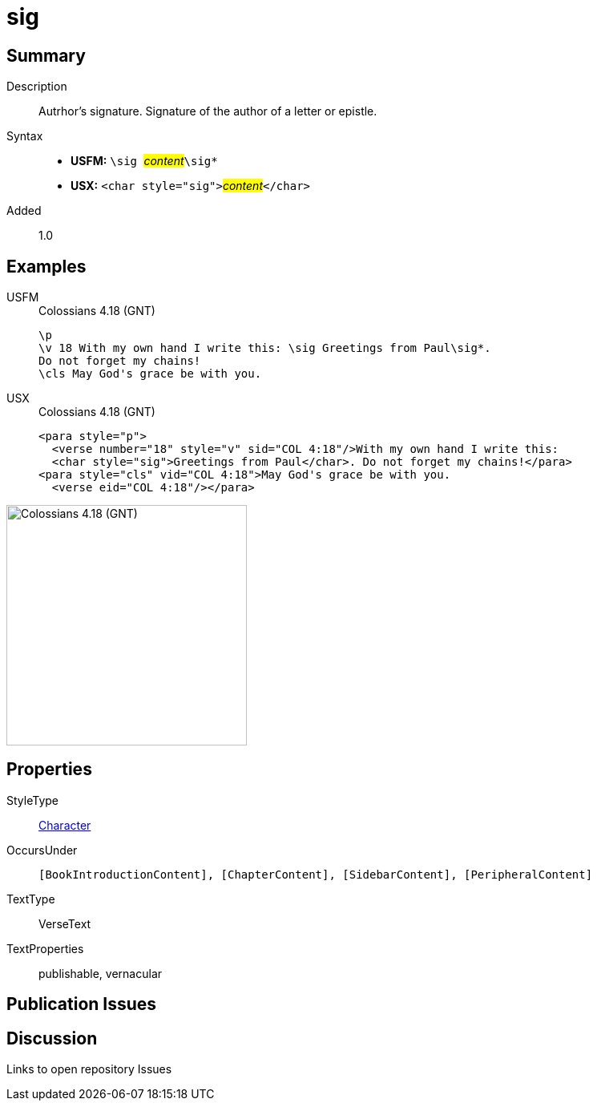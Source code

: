 = sig
:description: Author's signature
:url-repo: https://github.com/usfm-bible/tcdocs/blob/main/markers/char/sig.adoc
:noindex:
ifndef::localdir[]
:source-highlighter: rouge
:localdir: ../
endif::[]
:imagesdir: {localdir}/images

// tag::public[]

== Summary

Description:: Autrhor's signature. Signature of the author of a letter or epistle.
Syntax::
* *USFM:* ``++\sig ++``#__content__#``++\sig*++``
* *USX:* ``++<char style="sig">++``#__content__#``++</char>++``
Added:: 1.0

== Examples

[tabs]
======
USFM::
+
.Colossians 4.18 (GNT)
[source#src-usfm-char-sig_1,usfm,highlight=2]
----
\p
\v 18 With my own hand I write this: \sig Greetings from Paul\sig*. 
Do not forget my chains!
\cls May God's grace be with you.
----
USX::
+
.Colossians 4.18 (GNT)
[source#src-usx-char-sig_1,xml,highlight=2]
----
<para style="p">
  <verse number="18" style="v" sid="COL 4:18"/>With my own hand I write this: 
  <char style="sig">Greetings from Paul</char>. Do not forget my chains!</para>
<para style="cls" vid="COL 4:18">May God's grace be with you.
  <verse eid="COL 4:18"/></para>
----
======

image::char/sig_1.jpg[Colossians 4.18 (GNT),300]

== Properties

StyleType:: xref:char:index.adoc[Character]
OccursUnder:: `[BookIntroductionContent], [ChapterContent], [SidebarContent], [PeripheralContent]`
TextType:: VerseText
TextProperties:: publishable, vernacular

== Publication Issues

// end::public[]

== Discussion

Links to open repository Issues